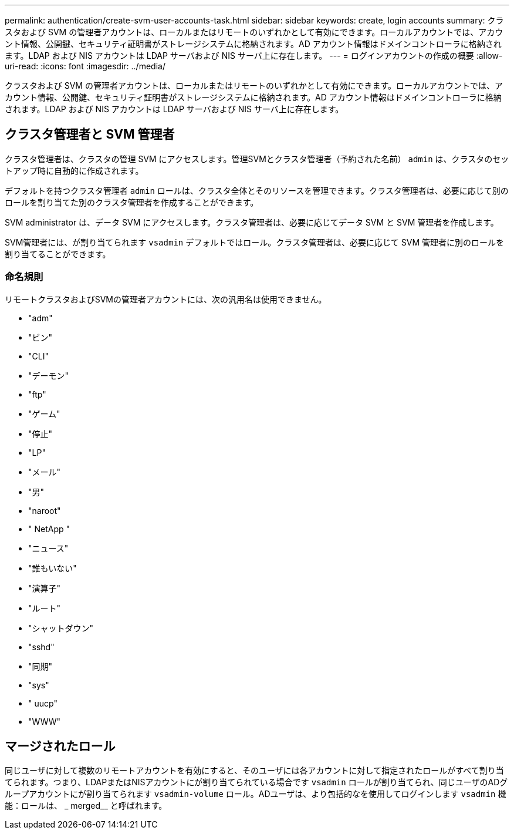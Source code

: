 ---
permalink: authentication/create-svm-user-accounts-task.html 
sidebar: sidebar 
keywords: create, login accounts 
summary: クラスタおよび SVM の管理者アカウントは、ローカルまたはリモートのいずれかとして有効にできます。ローカルアカウントでは、アカウント情報、公開鍵、セキュリティ証明書がストレージシステムに格納されます。AD アカウント情報はドメインコントローラに格納されます。LDAP および NIS アカウントは LDAP サーバおよび NIS サーバ上に存在します。 
---
= ログインアカウントの作成の概要
:allow-uri-read: 
:icons: font
:imagesdir: ../media/


[role="lead"]
クラスタおよび SVM の管理者アカウントは、ローカルまたはリモートのいずれかとして有効にできます。ローカルアカウントでは、アカウント情報、公開鍵、セキュリティ証明書がストレージシステムに格納されます。AD アカウント情報はドメインコントローラに格納されます。LDAP および NIS アカウントは LDAP サーバおよび NIS サーバ上に存在します。



== クラスタ管理者と SVM 管理者

クラスタ管理者は、クラスタの管理 SVM にアクセスします。管理SVMとクラスタ管理者（予約された名前） `admin` は、クラスタのセットアップ時に自動的に作成されます。

デフォルトを持つクラスタ管理者 `admin` ロールは、クラスタ全体とそのリソースを管理できます。クラスタ管理者は、必要に応じて別のロールを割り当てた別のクラスタ管理者を作成することができます。

SVM administrator は、データ SVM にアクセスします。クラスタ管理者は、必要に応じてデータ SVM と SVM 管理者を作成します。

SVM管理者には、が割り当てられます `vsadmin` デフォルトではロール。クラスタ管理者は、必要に応じて SVM 管理者に別のロールを割り当てることができます。



=== 命名規則

リモートクラスタおよびSVMの管理者アカウントには、次の汎用名は使用できません。

* "adm"
* "ビン"
* "CLI"
* "デーモン"
* "ftp"
* "ゲーム"
* "停止"
* "LP"
* "メール"
* "男"
* "naroot"
* " NetApp "
* "ニュース"
* "誰もいない"
* "演算子"
* "ルート"
* "シャットダウン"
* "sshd"
* "同期"
* "sys"
* " uucp"
* "WWW"




== マージされたロール

同じユーザに対して複数のリモートアカウントを有効にすると、そのユーザには各アカウントに対して指定されたロールがすべて割り当てられます。つまり、LDAPまたはNISアカウントにが割り当てられている場合です `vsadmin` ロールが割り当てられ、同じユーザのADグループアカウントにが割り当てられます `vsadmin-volume` ロール。ADユーザは、より包括的なを使用してログインします `vsadmin` 機能：ロールは、 _ merged__ と呼ばれます。
